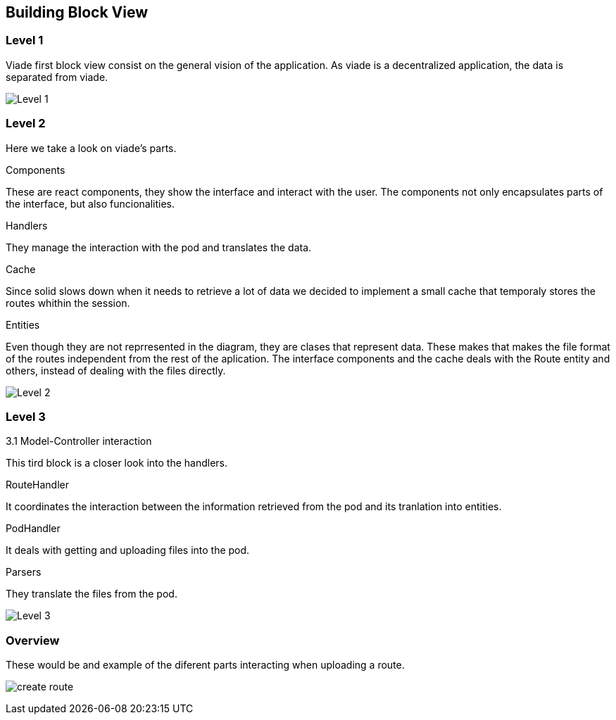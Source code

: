[[section-building-block-view]]


== Building Block View

=== Level 1

Viade first block view consist on the general vision of the application. As viade is a decentralized application, the data is separated from viade.

image:05_level1.PNG["Level 1"]


=== Level 2

Here we take a look on viade's parts.

.Components
These are react components, they show the interface and interact with the user. The components not only encapsulates parts of the interface, but also funcionalities.

.Handlers
They manage the interaction with the pod and translates the data.

.Cache
Since solid slows down when it needs to retrieve a lot of data we decided to implement a small cache that temporaly stores the routes whithin the session.

.Entities
Even though they are not reprresented in the diagram, they are clases that represent data. These makes that makes the file format of the routes independent from the rest of the aplication. The interface components and the cache deals with the Route entity and others, instead of dealing with the files directly.

image:05_level2.png["Level 2"]

=== Level 3

3.1 Model-Controller interaction

This tird block is a closer look into the handlers.

.RouteHandler
It coordinates the interaction between the information retrieved from the pod and its tranlation into entities.

.PodHandler
It deals with getting and uploading files into the pod.

.Parsers
They translate the files from the pod.

image:05_level3.png["Level 3"]

=== Overview
These would be and example of the diferent parts interacting when uploading a route.

image:05_createRoute.jpg["create route"]